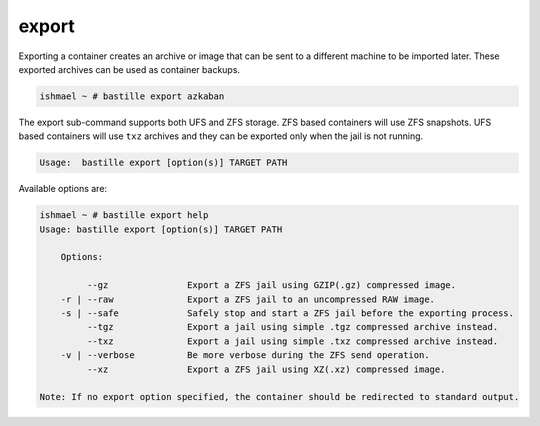 export
======

Exporting a container creates an archive or image that can be sent to a
different machine to be imported later. These exported archives can be used as
container backups.

.. code-block:: shell

  ishmael ~ # bastille export azkaban

The export sub-command supports both UFS and ZFS storage. ZFS based containers
will use ZFS snapshots. UFS based containers will use ``txz`` archives and they
can be exported only when the jail is not running.

.. code-block:: shell

  Usage:  bastille export [option(s)] TARGET PATH

Available options are:

.. code-block:: shell

  ishmael ~ # bastille export help
  Usage: bastille export [option(s)] TARGET PATH

      Options:

           --gz               Export a ZFS jail using GZIP(.gz) compressed image.
      -r | --raw              Export a ZFS jail to an uncompressed RAW image.
      -s | --safe             Safely stop and start a ZFS jail before the exporting process.
           --tgz              Export a jail using simple .tgz compressed archive instead.
           --txz              Export a jail using simple .txz compressed archive instead.
      -v | --verbose          Be more verbose during the ZFS send operation.
           --xz               Export a ZFS jail using XZ(.xz) compressed image.

  Note: If no export option specified, the container should be redirected to standard output.
